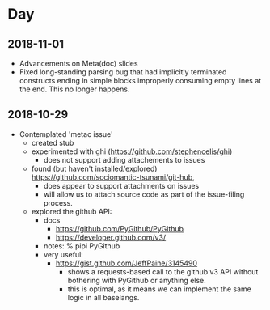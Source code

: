 * Day

** 2018-11-01
- Advancements on Meta(doc) slides
- Fixed long-standing parsing bug that had implicitly terminated 
  constructs ending in simple blocks improperly consuming empty lines at
  the end.  This no longer happens.

** 2018-10-29
- Contemplated 'metac issue'
  - created stub
  - experimented with ghi (https://github.com/stephencelis/ghi)
    - does not support adding attachements to issues
  - found (but haven't installed/explored) https://github.com/sociomantic-tsunami/git-hub,
    - does appear to support attachments on issues
    - will allow us to attach source code as part of the issue-filing process.
  - explored the github API:
     - docs
       - https://github.com/PyGithub/PyGithub
       - https://developer.github.com/v3/
     - notes:
        % pipi PyGithub
     - very useful:
       - https://gist.github.com/JeffPaine/3145490
         - shows a requests-based call to the github v3 API without bothering
           with PyGithub or anything else.
         - this is optimal, as it means we can implement the same logic in
           all baselangs.
     
